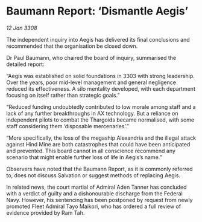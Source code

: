 * Baumann Report: ‘Dismantle Aegis’

/12 Jan 3308/

The independent inquiry into Aegis has delivered its final conclusions and recommended that the organisation be closed down. 

Dr Paul Baumann, who chaired the board of inquiry, summarised the detailed report: 

“Aegis was established on solid foundations in 3303 with strong leadership. Over the years, poor mid-level management and general negligence reduced its effectiveness. A silo mentality developed, with each department focusing on itself rather than strategic goals.” 

“Reduced funding undoubtedly contributed to low morale among staff and a lack of any further breakthroughs in AX technology. But a reliance on independent pilots to combat the Thargoids became normalised, with some staff considering them ‘disposable mercenaries’.” 

“More specifically, the loss of the megaship Alexandria and the illegal attack against Hind Mine are both catastrophes that could have been anticipated and prevented. This board cannot in all conscience recommend any scenario that might enable further loss of life in Aegis’s name.” 

Observers have noted that the Baumann Report, as it is commonly referred to, does not discuss Salvation or suggest methods of replacing Aegis. 

In related news, the court martial of Admiral Aden Tanner has concluded with a verdict of guilty and a dishonourable discharge from the Federal Navy. However, his sentencing has been postponed by request from newly promoted Fleet Admiral Tayo Maikori, who has ordered a full review of evidence provided by Ram Tah.